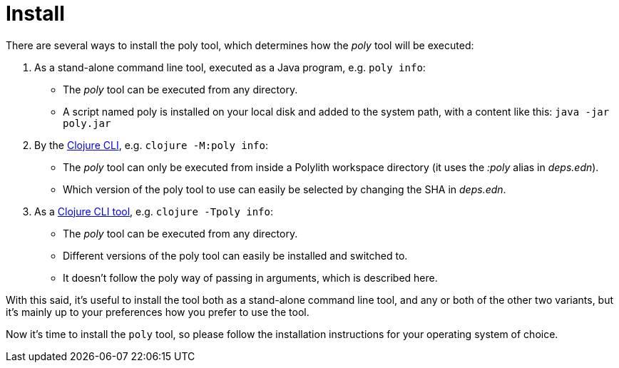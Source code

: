 = Install
:toc:

There are several ways to install the poly tool, which determines how the _poly_ tool will be executed:

1. As a stand-alone command line tool, executed as a Java program, e.g. `poly info`:
- The _poly_ tool can be executed from any directory.
- A script named  poly is installed on your local disk and added to the system path, with a content like this: `java -jar poly.jar`

2. By the https://clojure.org/guides/deps_and_cli[Clojure CLI], e.g. `clojure -M:poly info`:
- The _poly_ tool can only be executed from inside a Polylith workspace directory (it uses the _:poly_ alias in _deps.edn_).
- Which version of the poly tool to use can easily be selected by changing the SHA in _deps.edn_.

3. As a https://clojure.org/reference/deps_and_cli#tool_install[Clojure CLI tool], e.g. `clojure -Tpoly info`:
- The _poly_ tool can be executed from any directory.
- Different versions of the poly tool can easily be installed and switched to.
- It doesn't follow the poly way of passing in arguments, which is described here.

With this said, it's useful to install the tool both as a stand-alone command line tool, and any or both of the other two variants, but it's mainly up to your preferences how you prefer to use the tool.

Now it's time to install the `poly` tool, so please follow the installation instructions for your operating system of choice.
